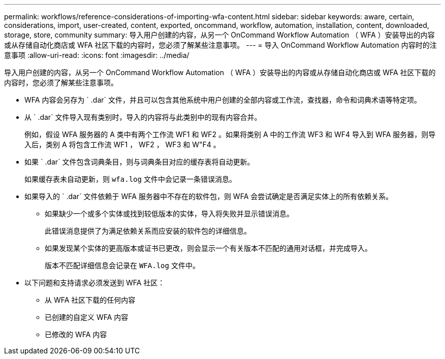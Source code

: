 ---
permalink: workflows/reference-considerations-of-importing-wfa-content.html 
sidebar: sidebar 
keywords: aware, certain, considerations, import, user-created, content, exported, oncommand, workflow, automation, installation, content, downloaded, storage, store, community 
summary: 导入用户创建的内容，从另一个 OnCommand Workflow Automation （ WFA ）安装导出的内容或从存储自动化商店或 WFA 社区下载的内容时，您必须了解某些注意事项。 
---
= 导入 OnCommand Workflow Automation 内容时的注意事项
:allow-uri-read: 
:icons: font
:imagesdir: ../media/


[role="lead"]
导入用户创建的内容，从另一个 OnCommand Workflow Automation （ WFA ）安装导出的内容或从存储自动化商店或 WFA 社区下载的内容时，您必须了解某些注意事项。

* WFA 内容会另存为 ` .dar` 文件，并且可以包含其他系统中用户创建的全部内容或工作流，查找器，命令和词典术语等特定项。
* 从 ` .dar` 文件导入现有类别时，导入的内容将与此类别中的现有内容合并。
+
例如，假设 WFA 服务器的 A 类中有两个工作流 WF1 和 WF2 。如果将类别 A 中的工作流 WF3 和 WF4 导入到 WFA 服务器，则导入后，类别 A 将包含工作流 WF1 ， WF2 ， WF3 和 W"F4 。

* 如果 ` .dar` 文件包含词典条目，则与词典条目对应的缓存表将自动更新。
+
如果缓存表未自动更新，则 `wfa.log` 文件中会记录一条错误消息。

* 如果导入的 ` .dar` 文件依赖于 WFA 服务器中不存在的软件包，则 WFA 会尝试确定是否满足实体上的所有依赖关系。
+
** 如果缺少一个或多个实体或找到较低版本的实体，导入将失败并显示错误消息。
+
此错误消息提供了为满足依赖关系而应安装的软件包的详细信息。

** 如果发现某个实体的更高版本或证书已更改，则会显示一个有关版本不匹配的通用对话框，并完成导入。
+
版本不匹配详细信息会记录在 `WFA.log` 文件中。



* 以下问题和支持请求必须发送到 WFA 社区：
+
** 从 WFA 社区下载的任何内容
** 已创建的自定义 WFA 内容
** 已修改的 WFA 内容



